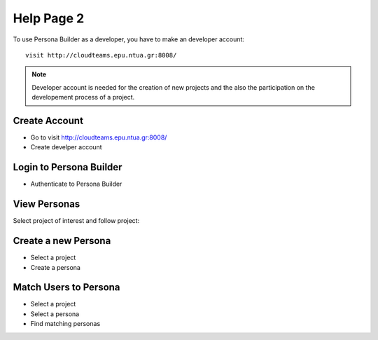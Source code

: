 ========
Help Page 2
========

To use Persona Builder as a developer, you have to make an developer account::

	visit http://cloudteams.epu.ntua.gr:8008/

.. note::
    Developer account is needed for the creation of new projects and the also the participation on the developement process of a project.


Create Account
--------

- Go to visit http://cloudteams.epu.ntua.gr:8008/
- Create develper account


Login to Persona Builder
--------
- Authenticate to Persona Builder
.. image:: assets/authenticatepersona.png


View Personas
------------

Select project of interest and follow project:

.. image:: assets/personabuildermain.png

Create a new Persona
----------

- Select a project
- Create a persona
.. image:: assets/specifypersona.png


Match Users to Persona
----------
- Select a project
- Select a persona
- Find matching personas
.. image:: assets/personamatchingusers.png





